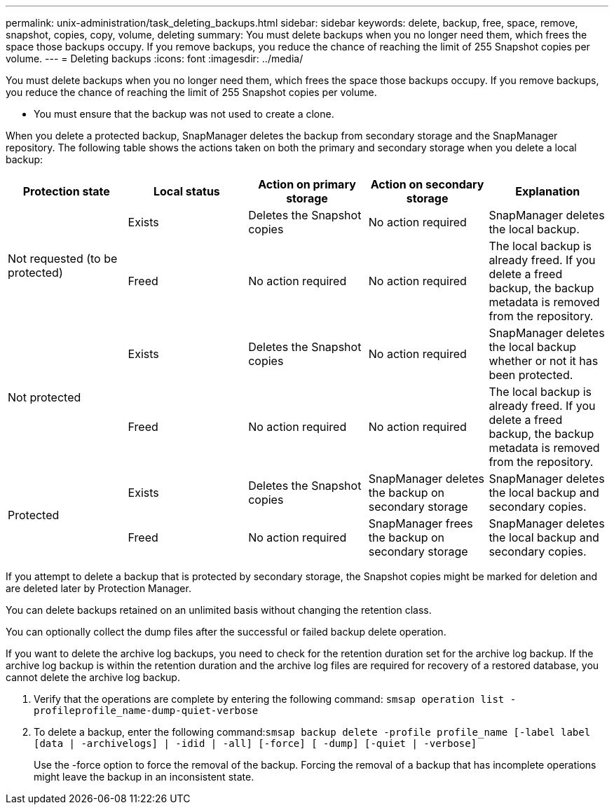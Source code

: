 ---
permalink: unix-administration/task_deleting_backups.html
sidebar: sidebar
keywords: delete, backup, free, space, remove, snapshot, copies, copy, volume, deleting
summary: You must delete backups when you no longer need them, which frees the space those backups occupy. If you remove backups, you reduce the chance of reaching the limit of 255 Snapshot copies per volume.
---
= Deleting backups
:icons: font
:imagesdir: ../media/

[.lead]
You must delete backups when you no longer need them, which frees the space those backups occupy. If you remove backups, you reduce the chance of reaching the limit of 255 Snapshot copies per volume.

* You must ensure that the backup was not used to create a clone.

When you delete a protected backup, SnapManager deletes the backup from secondary storage and the SnapManager repository. The following table shows the actions taken on both the primary and secondary storage when you delete a local backup:

[options="header"]
|===
| Protection state| Local status| Action on primary storage| Action on secondary storage| Explanation
.2+a|
Not requested (to be protected)
a|
Exists
a|
Deletes the Snapshot copies
a|
No action required
a|
SnapManager deletes the local backup.
a|
Freed
a|
No action required
a|
No action required
a|
The local backup is already freed. If you delete a freed backup, the backup metadata is removed from the repository.

.2+a|
Not protected
a|
Exists
a|
Deletes the Snapshot copies
a|
No action required
a|
SnapManager deletes the local backup whether or not it has been protected.
a|
Freed
a|
No action required
a|
No action required
a|
The local backup is already freed. If you delete a freed backup, the backup metadata is removed from the repository.

.2+a|
Protected
a|
Exists
a|
Deletes the Snapshot copies
a|
SnapManager deletes the backup on secondary storage
a|
SnapManager deletes the local backup and secondary copies.
a|
Freed
a|
No action required
a|
SnapManager frees the backup on secondary storage
a|
SnapManager deletes the local backup and secondary copies.
|===
If you attempt to delete a backup that is protected by secondary storage, the Snapshot copies might be marked for deletion and are deleted later by Protection Manager.

You can delete backups retained on an unlimited basis without changing the retention class.

You can optionally collect the dump files after the successful or failed backup delete operation.

If you want to delete the archive log backups, you need to check for the retention duration set for the archive log backup. If the archive log backup is within the retention duration and the archive log files are required for recovery of a restored database, you cannot delete the archive log backup.

. Verify that the operations are complete by entering the following command: `smsap operation list -profileprofile_name-dump-quiet-verbose`
. To delete a backup, enter the following command:``smsap backup delete -profile profile_name [-label label [data | -archivelogs] | -idid | -all] [-force] [ -dump] [-quiet | -verbose]``
+
Use the -force option to force the removal of the backup. Forcing the removal of a backup that has incomplete operations might leave the backup in an inconsistent state.
